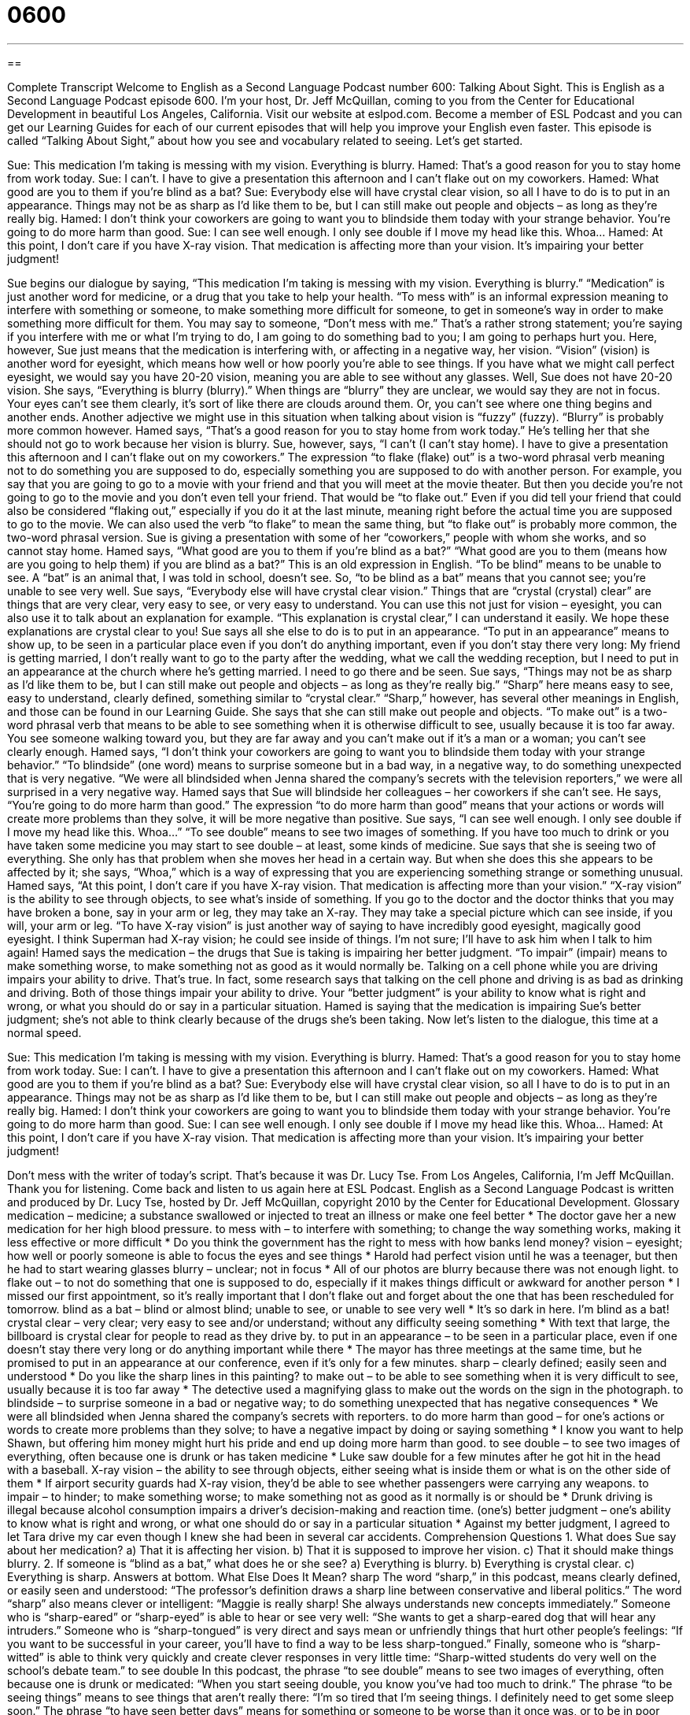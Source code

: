 = 0600
:toc: left
:toclevels: 3
:sectnums:
:stylesheet: ../../../myAdocCss.css

'''

== 

Complete Transcript
Welcome to English as a Second Language Podcast number 600: Talking About Sight.
This is English as a Second Language Podcast episode 600. I’m your host, Dr. Jeff McQuillan, coming to you from the Center for Educational Development in beautiful Los Angeles, California.
Visit our website at eslpod.com. Become a member of ESL Podcast and you can get our Learning Guides for each of our current episodes that will help you improve your English even faster.
This episode is called “Talking About Sight,” about how you see and vocabulary related to seeing. Let’s get started.
[start of dialogue]
Sue: This medication I’m taking is messing with my vision. Everything is blurry.
Hamed: That’s a good reason for you to stay home from work today.
Sue: I can’t. I have to give a presentation this afternoon and I can’t flake out on my coworkers.
Hamed: What good are you to them if you’re blind as a bat?
Sue: Everybody else will have crystal clear vision, so all I have to do is to put in an appearance. Things may not be as sharp as I’d like them to be, but I can still make out people and objects – as long as they’re really big.
Hamed: I don’t think your coworkers are going to want you to blindside them today with your strange behavior. You’re going to do more harm than good.
Sue: I can see well enough. I only see double if I move my head like this. Whoa…
Hamed: At this point, I don’t care if you have X-ray vision. That medication is affecting more than your vision. It’s impairing your better judgment!
[end of dialogue]
Sue begins our dialogue by saying, “This medication I’m taking is messing with my vision. Everything is blurry.” “Medication” is just another word for medicine, or a drug that you take to help your health. “To mess with” is an informal expression meaning to interfere with something or someone, to make something more difficult for someone, to get in someone’s way in order to make something more difficult for them. You may say to someone, “Don’t mess with me.” That’s a rather strong statement; you’re saying if you interfere with me or what I’m trying to do, I am going to do something bad to you; I am going to perhaps hurt you. Here, however, Sue just means that the medication is interfering with, or affecting in a negative way, her vision. “Vision” (vision) is another word for eyesight, which means how well or how poorly you’re able to see things. If you have what we might call perfect eyesight, we would say you have 20-20 vision, meaning you are able to see without any glasses. Well, Sue does not have 20-20 vision. She says, “Everything is blurry (blurry).” When things are “blurry” they are unclear, we would say they are not in focus. Your eyes can’t see them clearly, it’s sort of like there are clouds around them. Or, you can’t see where one thing begins and another ends. Another adjective we might use in this situation when talking about vision is “fuzzy” (fuzzy). “Blurry” is probably more common however.
Hamed says, “That’s a good reason for you to stay home from work today.” He’s telling her that she should not go to work because her vision is blurry. Sue, however, says, “I can’t (I can’t stay home). I have to give a presentation this afternoon and I can’t flake out on my coworkers.” The expression “to flake (flake) out” is a two-word phrasal verb meaning not to do something you are supposed to do, especially something you are supposed to do with another person. For example, you say that you are going to go to a movie with your friend and that you will meet at the movie theater. But then you decide you’re not going to go to the movie and you don’t even tell your friend. That would be “to flake out.” Even if you did tell your friend that could also be considered “flaking out,” especially if you do it at the last minute, meaning right before the actual time you are supposed to go to the movie. We can also used the verb “to flake” to mean the same thing, but “to flake out” is probably more common, the two-word phrasal version.
Sue is giving a presentation with some of her “coworkers,” people with whom she works, and so cannot stay home. Hamed says, “What good are you to them if you’re blind as a bat?” “What good are you to them (means how are you going to help them) if you are blind as a bat?” This is an old expression in English. “To be blind” means to be unable to see. A “bat” is an animal that, I was told in school, doesn’t see. So, “to be blind as a bat” means that you cannot see; you’re unable to see very well.
Sue says, “Everybody else will have crystal clear vision.” Things that are “crystal (crystal) clear” are things that are very clear, very easy to see, or very easy to understand. You can use this not just for vision – eyesight, you can also use it to talk about an explanation for example. “This explanation is crystal clear,” I can understand it easily. We hope these explanations are crystal clear to you! Sue says all she else to do is to put in an appearance. “To put in an appearance” means to show up, to be seen in a particular place even if you don’t do anything important, even if you don’t stay there very long: My friend is getting married, I don’t really want to go to the party after the wedding, what we call the wedding reception, but I need to put in an appearance at the church where he’s getting married. I need to go there and be seen.
Sue says, “Things may not be as sharp as I’d like them to be, but I can still make out people and objects – as long as they’re really big.” “Sharp” here means easy to see, easy to understand, clearly defined, something similar to “crystal clear.” “Sharp,” however, has several other meanings in English, and those can be found in our Learning Guide. She says that she can still make out people and objects. “To make out” is a two-word phrasal verb that means to be able to see something when it is otherwise difficult to see, usually because it is too far away. You see someone walking toward you, but they are far away and you can’t make out if it’s a man or a woman; you can’t see clearly enough.
Hamed says, “I don’t think your coworkers are going to want you to blindside them today with your strange behavior.” “To blindside” (one word) means to surprise someone but in a bad way, in a negative way, to do something unexpected that is very negative. “We were all blindsided when Jenna shared the company’s secrets with the television reporters,” we were all surprised in a very negative way. Hamed says that Sue will blindside her colleagues – her coworkers if she can’t see. He says, “You’re going to do more harm than good.” The expression “to do more harm than good” means that your actions or words will create more problems than they solve, it will be more negative than positive.
Sue says, “I can see well enough. I only see double if I move my head like this. Whoa…” “To see double” means to see two images of something. If you have too much to drink or you have taken some medicine you may start to see double – at least, some kinds of medicine. Sue says that she is seeing two of everything. She only has that problem when she moves her head in a certain way. But when she does this she appears to be affected by it; she says, “Whoa,” which is a way of expressing that you are experiencing something strange or something unusual.
Hamed says, “At this point, I don’t care if you have X-ray vision. That medication is affecting more than your vision.” “X-ray vision” is the ability to see through objects, to see what’s inside of something. If you go to the doctor and the doctor thinks that you may have broken a bone, say in your arm or leg, they may take an X-ray. They may take a special picture which can see inside, if you will, your arm or leg. “To have X-ray vision” is just another way of saying to have incredibly good eyesight, magically good eyesight. I think Superman had X-ray vision; he could see inside of things. I’m not sure; I’ll have to ask him when I talk to him again!
Hamed says the medication – the drugs that Sue is taking is impairing her better judgment. “To impair” (impair) means to make something worse, to make something not as good as it would normally be. Talking on a cell phone while you are driving impairs your ability to drive. That’s true. In fact, some research says that talking on the cell phone and driving is as bad as drinking and driving. Both of those things impair your ability to drive. Your “better judgment” is your ability to know what is right and wrong, or what you should do or say in a particular situation. Hamed is saying that the medication is impairing Sue’s better judgment; she’s not able to think clearly because of the drugs she’s been taking.
Now let’s listen to the dialogue, this time at a normal speed.
[start of dialogue]
Sue: This medication I’m taking is messing with my vision. Everything is blurry.
Hamed: That’s a good reason for you to stay home from work today.
Sue: I can’t. I have to give a presentation this afternoon and I can’t flake out on my coworkers.
Hamed: What good are you to them if you’re blind as a bat?
Sue: Everybody else will have crystal clear vision, so all I have to do is to put in an appearance. Things may not be as sharp as I’d like them to be, but I can still make out people and objects – as long as they’re really big.
Hamed: I don’t think your coworkers are going to want you to blindside them today with your strange behavior. You’re going to do more harm than good.
Sue: I can see well enough. I only see double if I move my head like this. Whoa…
Hamed: At this point, I don’t care if you have X-ray vision. That medication is affecting more than your vision. It’s impairing your better judgment!
[end of dialogue]
Don’t mess with the writer of today’s script. That’s because it was Dr. Lucy Tse.
From Los Angeles, California, I’m Jeff McQuillan. Thank you for listening. Come back and listen to us again here at ESL Podcast.
English as a Second Language Podcast is written and produced by Dr. Lucy Tse, hosted by Dr. Jeff McQuillan, copyright 2010 by the Center for Educational Development.
Glossary
medication – medicine; a substance swallowed or injected to treat an illness or make one feel better
* The doctor gave her a new medication for her high blood pressure.
to mess with – to interfere with something; to change the way something works, making it less effective or more difficult
* Do you think the government has the right to mess with how banks lend money?
vision – eyesight; how well or poorly someone is able to focus the eyes and see things
* Harold had perfect vision until he was a teenager, but then he had to start wearing glasses
blurry – unclear; not in focus
* All of our photos are blurry because there was not enough light.
to flake out – to not do something that one is supposed to do, especially if it makes things difficult or awkward for another person
* I missed our first appointment, so it’s really important that I don’t flake out and forget about the one that has been rescheduled for tomorrow.
blind as a bat – blind or almost blind; unable to see, or unable to see very well
* It’s so dark in here. I’m blind as a bat!
crystal clear – very clear; very easy to see and/or understand; without any difficulty seeing something
* With text that large, the billboard is crystal clear for people to read as they drive by.
to put in an appearance – to be seen in a particular place, even if one doesn’t stay there very long or do anything important while there
* The mayor has three meetings at the same time, but he promised to put in an appearance at our conference, even if it’s only for a few minutes.
sharp – clearly defined; easily seen and understood
* Do you like the sharp lines in this painting?
to make out – to be able to see something when it is very difficult to see, usually because it is too far away
* The detective used a magnifying glass to make out the words on the sign in the photograph.
to blindside – to surprise someone in a bad or negative way; to do something unexpected that has negative consequences
* We were all blindsided when Jenna shared the company’s secrets with reporters.
to do more harm than good – for one’s actions or words to create more problems than they solve; to have a negative impact by doing or saying something
* I know you want to help Shawn, but offering him money might hurt his pride and end up doing more harm than good.
to see double – to see two images of everything, often because one is drunk or has taken medicine
* Luke saw double for a few minutes after he got hit in the head with a baseball.
X-ray vision – the ability to see through objects, either seeing what is inside them or what is on the other side of them
* If airport security guards had X-ray vision, they’d be able to see whether passengers were carrying any weapons.
to impair – to hinder; to make something worse; to make something not as good as it normally is or should be
* Drunk driving is illegal because alcohol consumption impairs a driver’s decision-making and reaction time.
(one’s) better judgment – one’s ability to know what is right and wrong, or what one should do or say in a particular situation
* Against my better judgment, I agreed to let Tara drive my car even though I knew she had been in several car accidents.
Comprehension Questions
1. What does Sue say about her medication?
a) That it is affecting her vision.
b) That it is supposed to improve her vision.
c) That it should make things blurry.
2. If someone is “blind as a bat,” what does he or she see?
a) Everything is blurry.
b) Everything is crystal clear.
c) Everything is sharp.
Answers at bottom.
What Else Does It Mean?
sharp
The word “sharp,” in this podcast, means clearly defined, or easily seen and understood: “The professor’s definition draws a sharp line between conservative and liberal politics.” The word “sharp” also means clever or intelligent: “Maggie is really sharp! She always understands new concepts immediately.” Someone who is “sharp-eared” or “sharp-eyed” is able to hear or see very well: “She wants to get a sharp-eared dog that will hear any intruders.” Someone who is “sharp-tongued” is very direct and says mean or unfriendly things that hurt other people’s feelings: “If you want to be successful in your career, you’ll have to find a way to be less sharp-tongued.” Finally, someone who is “sharp-witted” is able to think very quickly and create clever responses in very little time: “Sharp-witted students do very well on the school’s debate team.”
to see double
In this podcast, the phrase “to see double” means to see two images of everything, often because one is drunk or medicated: “When you start seeing double, you know you’ve had too much to drink.” The phrase “to be seeing things” means to see things that aren’t really there: “I’m so tired that I’m seeing things. I definitely need to get some sleep soon.” The phrase “to have seen better days” means for something or someone to be worse than it once was, or to be in poor condition: “They bought their car new, but that was over 10 years ago, and it has definitely seen better days.” Finally, the phrase “to see the light” means to realize that something is true after one has not believed it for a long period of time: “Karina’s parents finally saw the light and agreed to help her pay for college.”
Culture Note
Many people who are blind or “visually impaired” (not able to see very well) use “guide dogs,” or dogs that have been “trained” (instructed; taught) to lead people around “obstacles” (things that are in one’s way and must be walked over or around). Many “breeds” (types) of dogs can be trained as guide dogs, but Golden Retrievers, Labradors, and German Shepherds are the most common ones.
Of course, guide dogs cannot read street signs, and they are “partially” (partly, not completely) “color-blind” (unable to see differences in some or all colors), so they cannot “navigate” (give directions) for their owner. The blind or visually impaired individual must know how to go from one place to another. The guide dog is there to help the individual get there safely. For example, guide dogs can help their owner stay on the sidewalk, avoid “bumping into” (hitting) other people or buildings, avoid “tripping” (hitting something with one’s foot and falling or almost falling) over “uneven” (not smooth) pavement, and stop at “intersections” (where two or more streets cross).
Normally, dogs and other animals are not allowed in restaurants and stores in the United States. However, different rules are applied to guide dogs. The Americans with Disabilities “Act” (law) “prevents” (does not allow) businesses from “barring” (not allowing) guide dogs on the “premises” (the place of business; where work is done). In addition, “landlords” (people who own homes or apartments and rent them to other people) have to let “tenants” (people who rent a home or apartment) live with their guide dog and cannot charge them an extra “fee” (money that must be paid for a particular purpose) as they can do for other tenants who choose to have “pets” (animals that live with people for entertainment and companionship).
Comprehension Answers
1 - a
2 - a